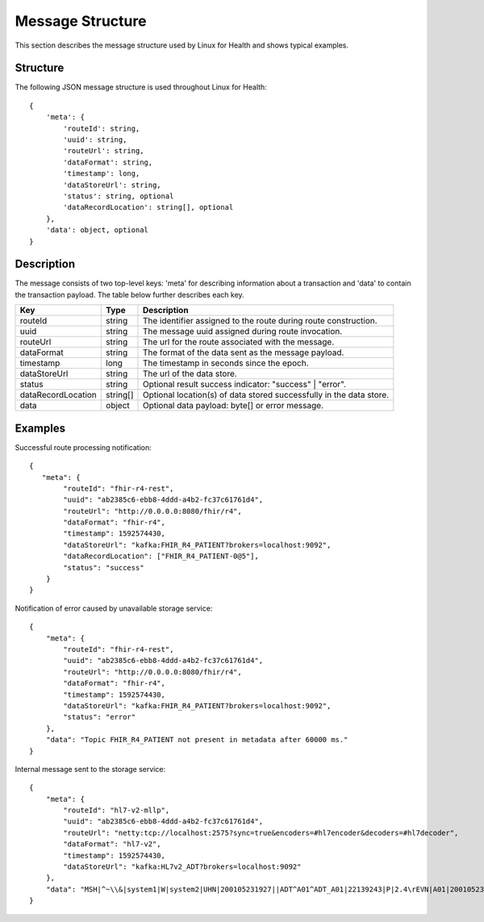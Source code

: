 Message Structure
*****************
This section describes the message structure used by Linux for Health and shows typical examples.  

Structure
=========
The following JSON message structure is used throughout Linux for Health::

    {
        'meta': {
            'routeId': string,
            'uuid': string,
            'routeUrl': string,
            'dataFormat': string,
            'timestamp': long,
            'dataStoreUrl': string,
            'status': string, optional
            'dataRecordLocation': string[], optional
        }, 
        'data': object, optional
    }

Description
===========
The message consists of two top-level keys: 'meta' for describing information about a transaction and 'data' to contain the transaction payload.  The table below further describes each key.

+--------------------+-----------+---------------------------------------------------------------------+
| Key                | Type      | Description                                                         |
+====================+===========+=====================================================================+
| routeId            | string    | The identifier assigned to the route during route construction.     |
+--------------------+-----------+---------------------------------------------------------------------+
| uuid               | string    | The message uuid assigned during route invocation.                  |
+--------------------+-----------+---------------------------------------------------------------------+
| routeUrl           | string    | The url for the route associated with the message.                  |
+--------------------+-----------+---------------------------------------------------------------------+
| dataFormat         | string    | The format of the data sent as the message payload.                 |
+--------------------+-----------+---------------------------------------------------------------------+
| timestamp          | long      | The timestamp in seconds since the epoch.                           |
+--------------------+-----------+---------------------------------------------------------------------+
| dataStoreUrl       | string    | The url of the data store.                                          |
+--------------------+-----------+---------------------------------------------------------------------+
| status             | string    | Optional result success indicator: "success" | "error".             |
+--------------------+-----------+---------------------------------------------------------------------+
| dataRecordLocation | string[]  | Optional location(s) of data stored successfully in the data store. |
+--------------------+-----------+---------------------------------------------------------------------+
| data               | object    | Optional data payload: byte[] or error message.                     |
+--------------------+-----------+---------------------------------------------------------------------+

Examples
========
Successful route processing notification::

    {
       "meta": {
            "routeId": "fhir-r4-rest",
            "uuid": "ab2385c6-ebb8-4ddd-a4b2-fc37c61761d4",
            "routeUrl": "http://0.0.0.0:8080/fhir/r4",
            "dataFormat": "fhir-r4",
            "timestamp": 1592574430,
            "dataStoreUrl": "kafka:FHIR_R4_PATIENT?brokers=localhost:9092",
            "dataRecordLocation": ["FHIR_R4_PATIENT-0@5"],
            "status": "success"
        }
    }

Notification of error caused by unavailable storage service::

    {
        "meta": {
            "routeId": "fhir-r4-rest",
            "uuid": "ab2385c6-ebb8-4ddd-a4b2-fc37c61761d4",
            "routeUrl": "http://0.0.0.0:8080/fhir/r4",
            "dataFormat": "fhir-r4",
            "timestamp": 1592574430,
            "dataStoreUrl": "kafka:FHIR_R4_PATIENT?brokers=localhost:9092",
            "status": "error"
        },
        "data": "Topic FHIR_R4_PATIENT not present in metadata after 60000 ms."
    }

Internal message sent to the storage service::

    {
        "meta": {
            "routeId": "hl7-v2-mllp",
            "uuid": "ab2385c6-ebb8-4ddd-a4b2-fc37c61761d4",
            "routeUrl": "netty:tcp://localhost:2575?sync=true&encoders=#hl7encoder&decoders=#hl7decoder",
            "dataFormat": "hl7-v2",
            "timestamp": 1592574430,
            "dataStoreUrl": "kafka:HL7v2_ADT?brokers=localhost:9092"
        },
        "data": "MSH|^~\\&|system1|W|system2|UHN|200105231927||ADT^A01^ADT_A01|22139243|P|2.4\rEVN|A01|200105231927\rPID||9999999999|2216506||Duck^Donald^^^MR.^MR.||19720227|M|||123 Foo ST.^^TORONTO^ON^M6G 3E6^CA^H~123 Foo ST.^^TORONTO^ON^M6G 3E6^CA^M|1811|(416)111-1111||E^ENGLISH|S|PATIENT DID NOT INDICATE|211004554\rPV1|||ZFAST TRACK^WAITING^13|E^EMERGENCY||369^6^13^U EM EMERGENCY DEPARTMENT^ZFAST TRACK WAITING^FT WAIT 13^FTWAIT13^FT WAITING^FTWAIT13|^MOUSE^MICKEY^M^^DR.^MD|||SUR||||||||I|211004554||||||||||||||||||||W|||||200105231927\rPV2||F|^R/O APPENDICIAL ABSCESS\rIN1|1||001001|OHIP|||||||||||||||^^^^^^M|||||||||||||||||||||||||^^^^^^M\r"
    }
